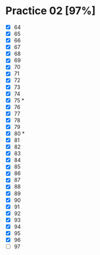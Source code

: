 * Practice 02 [97%]

  - [X] 64
  - [X] 65
  - [X] 66
  - [X] 67
  - [X] 68
  - [X] 69
  - [X] 70
  - [X] 71
  - [X] 72
  - [X] 73
  - [X] 74
  - [X] 75 *
  - [X] 76
  - [X] 77
  - [X] 78
  - [X] 79
  - [X] 80 *
  - [X] 81
  - [X] 82
  - [X] 83
  - [X] 84
  - [X] 85
  - [X] 86
  - [X] 87
  - [X] 88
  - [X] 89
  - [X] 90
  - [X] 91
  - [X] 92
  - [X] 93
  - [X] 94
  - [X] 95
  - [X] 96
  - [ ] 97






